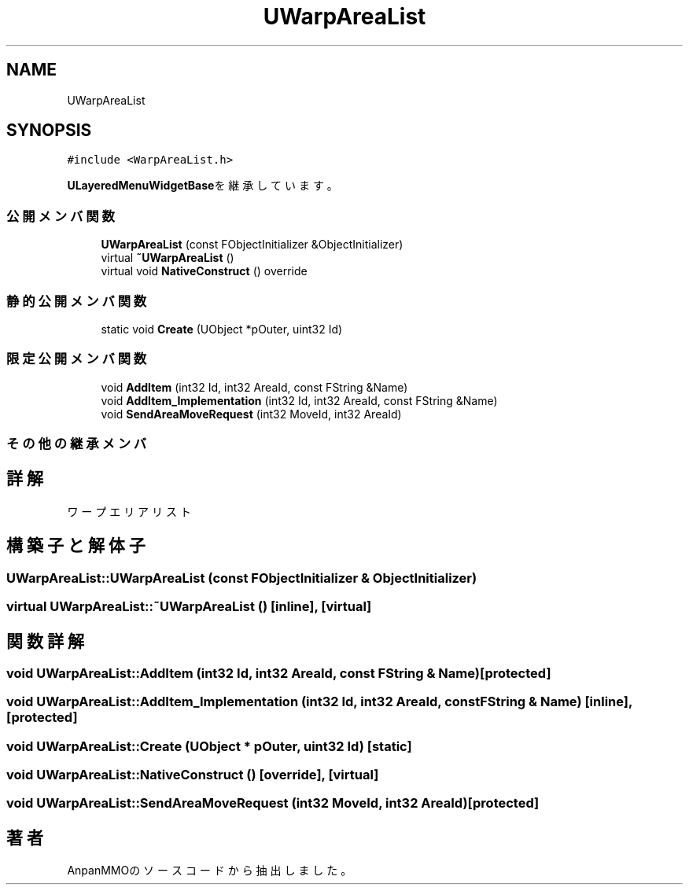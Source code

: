 .TH "UWarpAreaList" 3 "2018年12月20日(木)" "AnpanMMO" \" -*- nroff -*-
.ad l
.nh
.SH NAME
UWarpAreaList
.SH SYNOPSIS
.br
.PP
.PP
\fC#include <WarpAreaList\&.h>\fP
.PP
\fBULayeredMenuWidgetBase\fPを継承しています。
.SS "公開メンバ関数"

.in +1c
.ti -1c
.RI "\fBUWarpAreaList\fP (const FObjectInitializer &ObjectInitializer)"
.br
.ti -1c
.RI "virtual \fB~UWarpAreaList\fP ()"
.br
.ti -1c
.RI "virtual void \fBNativeConstruct\fP () override"
.br
.in -1c
.SS "静的公開メンバ関数"

.in +1c
.ti -1c
.RI "static void \fBCreate\fP (UObject *pOuter, uint32 Id)"
.br
.in -1c
.SS "限定公開メンバ関数"

.in +1c
.ti -1c
.RI "void \fBAddItem\fP (int32 Id, int32 AreaId, const FString &Name)"
.br
.ti -1c
.RI "void \fBAddItem_Implementation\fP (int32 Id, int32 AreaId, const FString &Name)"
.br
.ti -1c
.RI "void \fBSendAreaMoveRequest\fP (int32 MoveId, int32 AreaId)"
.br
.in -1c
.SS "その他の継承メンバ"
.SH "詳解"
.PP 
ワープエリアリスト 
.SH "構築子と解体子"
.PP 
.SS "UWarpAreaList::UWarpAreaList (const FObjectInitializer & ObjectInitializer)"

.SS "virtual UWarpAreaList::~UWarpAreaList ()\fC [inline]\fP, \fC [virtual]\fP"

.SH "関数詳解"
.PP 
.SS "void UWarpAreaList::AddItem (int32 Id, int32 AreaId, const FString & Name)\fC [protected]\fP"

.SS "void UWarpAreaList::AddItem_Implementation (int32 Id, int32 AreaId, const FString & Name)\fC [inline]\fP, \fC [protected]\fP"

.SS "void UWarpAreaList::Create (UObject * pOuter, uint32 Id)\fC [static]\fP"

.SS "void UWarpAreaList::NativeConstruct ()\fC [override]\fP, \fC [virtual]\fP"

.SS "void UWarpAreaList::SendAreaMoveRequest (int32 MoveId, int32 AreaId)\fC [protected]\fP"


.SH "著者"
.PP 
 AnpanMMOのソースコードから抽出しました。
